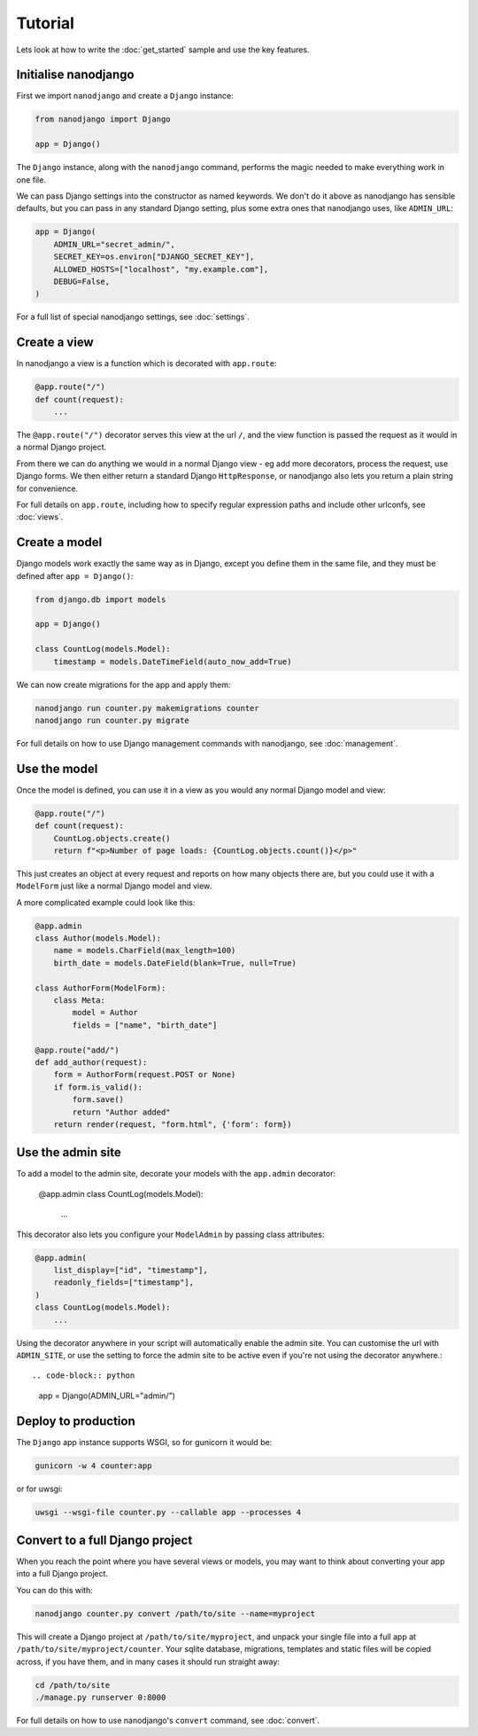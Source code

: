 ========
Tutorial
========

Lets look at how to write the :doc:`get_started` sample and use the key features.


Initialise nanodjango
=====================

First we import ``nanodjango`` and create a ``Django`` instance:

.. code-block:: python

    from nanodjango import Django

    app = Django()

The ``Django`` instance, along with the ``nanodjango`` command, performs the magic
needed to make everything work in one file.

We can pass Django settings into the constructor as named keywords. We don't do it above
as nanodjango has sensible defaults, but you can pass in any standard Django setting,
plus some extra ones that nanodjango uses, like ``ADMIN_URL``:

.. code-block:: python

    app = Django(
        ADMIN_URL="secret_admin/",
        SECRET_KEY=os.environ["DJANGO_SECRET_KEY"],
        ALLOWED_HOSTS=["localhost", "my.example.com"],
        DEBUG=False,
    )

For a full list of special nanodjango settings, see :doc:`settings`.


Create a view
=============

In nanodjango a view is a function which is decorated with ``app.route``:

.. code-block:: python

    @app.route("/")
    def count(request):
        ...

The ``@app.route("/")`` decorator serves this view at the url ``/``, and the view
function is passed the request as it would in a normal Django project.

From there we can do anything we would in a normal Django view - eg add more decorators,
process the request, use Django forms. We then either return a standard Django
``HttpResponse``, or nanodjango also lets you return a plain string for convenience.

For full details on ``app.route``, including how to specify regular expression paths and
include other urlconfs, see :doc:`views`.


Create a model
==============

Django models work exactly the same way as in Django, except you define them in the same
file, and they must be defined after ``app = Django()``:

.. code-block:: python

    from django.db import models

    app = Django()

    class CountLog(models.Model):
        timestamp = models.DateTimeField(auto_now_add=True)


We can now create migrations for the app and apply them:

.. code-block:: bash

    nanodjango run counter.py makemigrations counter
    nanodjango run counter.py migrate

For full details on how to use Django management commands with nanodjango, see
:doc:`management`.


Use the model
=============

Once the model is defined, you can use it in a view as you would any normal Django model
and view:

.. code-block:: python

    @app.route("/")
    def count(request):
        CountLog.objects.create()
        return f"<p>Number of page loads: {CountLog.objects.count()}</p>"


This just creates an object at every request and reports on how many objects there are,
but you could use it with a ``ModelForm`` just like a normal Django model and view.

A more complicated example could look like this:

.. code-block:: python

    @app.admin
    class Author(models.Model):
        name = models.CharField(max_length=100)
        birth_date = models.DateField(blank=True, null=True)

    class AuthorForm(ModelForm):
        class Meta:
            model = Author
            fields = ["name", "birth_date"]

    @app.route("add/")
    def add_author(request):
        form = AuthorForm(request.POST or None)
        if form.is_valid():
            form.save()
            return "Author added"
        return render(request, "form.html", {'form': form})


Use the admin site
==================

To add a model to the admin site, decorate your models with the ``app.admin`` decorator:

    @app.admin
    class CountLog(models.Model):
        ...


This decorator also lets you configure your ``ModelAdmin`` by passing class attributes:

.. code-block:: python

    @app.admin(
        list_display=["id", "timestamp"],
        readonly_fields=["timestamp"],
    )
    class CountLog(models.Model):
        ...


Using the decorator anywhere in your script will automatically enable the admin site.
You can customise the url with ``ADMIN_SITE``, or use the setting to force the admin
site to be active even if you're not using the decorator anywhere.::

.. code-block:: python

    app = Django(ADMIN_URL="admin/")


Deploy to production
====================

The ``Django`` app instance supports WSGI, so for gunicorn it would be:

.. code-block:: bash

    gunicorn -w 4 counter:app

or for uwsgi:

.. code-block:: bash

    uwsgi --wsgi-file counter.py --callable app --processes 4


Convert to a full Django project
================================

When you reach the point where you have several views or models, you may want to think
about converting your app into a full Django project.

You can do this with:

.. code-block:: bash

    nanodjango counter.py convert /path/to/site --name=myproject

This will create a Django project at ``/path/to/site/myproject``, and unpack your single
file into a full app at ``/path/to/site/myproject/counter``. Your sqlite database,
migrations, templates and static files will be copied across, if you have them, and in
many cases it should run straight away:

.. code-block:: bash

    cd /path/to/site
    ./manage.py runserver 0:8000

For full details on how to use nanodjango's ``convert`` command, see :doc:`convert`.
